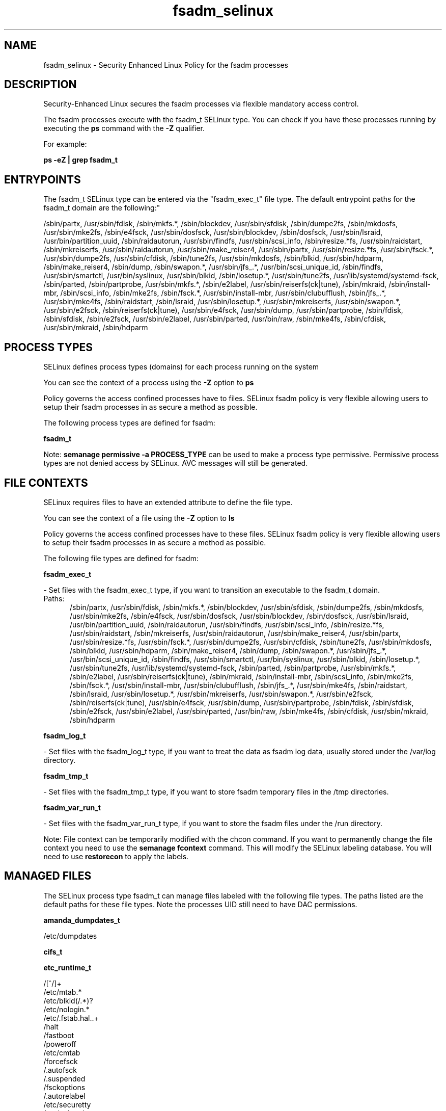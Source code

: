 .TH  "fsadm_selinux"  "8"  "fsadm" "dwalsh@redhat.com" "fsadm SELinux Policy documentation"
.SH "NAME"
fsadm_selinux \- Security Enhanced Linux Policy for the fsadm processes
.SH "DESCRIPTION"

Security-Enhanced Linux secures the fsadm processes via flexible mandatory access control.

The fsadm processes execute with the fsadm_t SELinux type. You can check if you have these processes running by executing the \fBps\fP command with the \fB\-Z\fP qualifier. 

For example:

.B ps -eZ | grep fsadm_t


.SH "ENTRYPOINTS"

The fsadm_t SELinux type can be entered via the "fsadm_exec_t" file type.  The default entrypoint paths for the fsadm_t domain are the following:"

/sbin/partx, /usr/sbin/fdisk, /sbin/mkfs.*, /sbin/blockdev, /usr/sbin/sfdisk, /sbin/dumpe2fs, /sbin/mkdosfs, /usr/sbin/mke2fs, /sbin/e4fsck, /usr/sbin/dosfsck, /usr/sbin/blockdev, /sbin/dosfsck, /usr/sbin/lsraid, /usr/bin/partition_uuid, /sbin/raidautorun, /usr/sbin/findfs, /usr/sbin/scsi_info, /sbin/resize.*fs, /usr/sbin/raidstart, /sbin/mkreiserfs, /usr/sbin/raidautorun, /usr/sbin/make_reiser4, /usr/sbin/partx, /usr/sbin/resize.*fs, /usr/sbin/fsck.*, /usr/sbin/dumpe2fs, /usr/sbin/cfdisk, /sbin/tune2fs, /usr/sbin/mkdosfs, /sbin/blkid, /usr/sbin/hdparm, /sbin/make_reiser4, /sbin/dump, /sbin/swapon.*, /usr/sbin/jfs_.*, /usr/bin/scsi_unique_id, /sbin/findfs, /usr/sbin/smartctl, /usr/bin/syslinux, /usr/sbin/blkid, /sbin/losetup.*, /usr/sbin/tune2fs, /usr/lib/systemd/systemd-fsck, /sbin/parted, /sbin/partprobe, /usr/sbin/mkfs.*, /sbin/e2label, /usr/sbin/reiserfs(ck|tune), /sbin/mkraid, /sbin/install-mbr, /sbin/scsi_info, /sbin/mke2fs, /sbin/fsck.*, /usr/sbin/install-mbr, /usr/sbin/clubufflush, /sbin/jfs_.*, /usr/sbin/mke4fs, /sbin/raidstart, /sbin/lsraid, /usr/sbin/losetup.*, /usr/sbin/mkreiserfs, /usr/sbin/swapon.*, /usr/sbin/e2fsck, /sbin/reiserfs(ck|tune), /usr/sbin/e4fsck, /usr/sbin/dump, /usr/sbin/partprobe, /sbin/fdisk, /sbin/sfdisk, /sbin/e2fsck, /usr/sbin/e2label, /usr/sbin/parted, /usr/bin/raw, /sbin/mke4fs, /sbin/cfdisk, /usr/sbin/mkraid, /sbin/hdparm
.SH PROCESS TYPES
SELinux defines process types (domains) for each process running on the system
.PP
You can see the context of a process using the \fB\-Z\fP option to \fBps\bP
.PP
Policy governs the access confined processes have to files. 
SELinux fsadm policy is very flexible allowing users to setup their fsadm processes in as secure a method as possible.
.PP 
The following process types are defined for fsadm:

.EX
.B fsadm_t 
.EE
.PP
Note: 
.B semanage permissive -a PROCESS_TYPE 
can be used to make a process type permissive. Permissive process types are not denied access by SELinux. AVC messages will still be generated.

.SH FILE CONTEXTS
SELinux requires files to have an extended attribute to define the file type. 
.PP
You can see the context of a file using the \fB\-Z\fP option to \fBls\bP
.PP
Policy governs the access confined processes have to these files. 
SELinux fsadm policy is very flexible allowing users to setup their fsadm processes in as secure a method as possible.
.PP 
The following file types are defined for fsadm:


.EX
.PP
.B fsadm_exec_t 
.EE

- Set files with the fsadm_exec_t type, if you want to transition an executable to the fsadm_t domain.

.br
.TP 5
Paths: 
/sbin/partx, /usr/sbin/fdisk, /sbin/mkfs.*, /sbin/blockdev, /usr/sbin/sfdisk, /sbin/dumpe2fs, /sbin/mkdosfs, /usr/sbin/mke2fs, /sbin/e4fsck, /usr/sbin/dosfsck, /usr/sbin/blockdev, /sbin/dosfsck, /usr/sbin/lsraid, /usr/bin/partition_uuid, /sbin/raidautorun, /usr/sbin/findfs, /usr/sbin/scsi_info, /sbin/resize.*fs, /usr/sbin/raidstart, /sbin/mkreiserfs, /usr/sbin/raidautorun, /usr/sbin/make_reiser4, /usr/sbin/partx, /usr/sbin/resize.*fs, /usr/sbin/fsck.*, /usr/sbin/dumpe2fs, /usr/sbin/cfdisk, /sbin/tune2fs, /usr/sbin/mkdosfs, /sbin/blkid, /usr/sbin/hdparm, /sbin/make_reiser4, /sbin/dump, /sbin/swapon.*, /usr/sbin/jfs_.*, /usr/bin/scsi_unique_id, /sbin/findfs, /usr/sbin/smartctl, /usr/bin/syslinux, /usr/sbin/blkid, /sbin/losetup.*, /usr/sbin/tune2fs, /usr/lib/systemd/systemd-fsck, /sbin/parted, /sbin/partprobe, /usr/sbin/mkfs.*, /sbin/e2label, /usr/sbin/reiserfs(ck|tune), /sbin/mkraid, /sbin/install-mbr, /sbin/scsi_info, /sbin/mke2fs, /sbin/fsck.*, /usr/sbin/install-mbr, /usr/sbin/clubufflush, /sbin/jfs_.*, /usr/sbin/mke4fs, /sbin/raidstart, /sbin/lsraid, /usr/sbin/losetup.*, /usr/sbin/mkreiserfs, /usr/sbin/swapon.*, /usr/sbin/e2fsck, /sbin/reiserfs(ck|tune), /usr/sbin/e4fsck, /usr/sbin/dump, /usr/sbin/partprobe, /sbin/fdisk, /sbin/sfdisk, /sbin/e2fsck, /usr/sbin/e2label, /usr/sbin/parted, /usr/bin/raw, /sbin/mke4fs, /sbin/cfdisk, /usr/sbin/mkraid, /sbin/hdparm

.EX
.PP
.B fsadm_log_t 
.EE

- Set files with the fsadm_log_t type, if you want to treat the data as fsadm log data, usually stored under the /var/log directory.


.EX
.PP
.B fsadm_tmp_t 
.EE

- Set files with the fsadm_tmp_t type, if you want to store fsadm temporary files in the /tmp directories.


.EX
.PP
.B fsadm_var_run_t 
.EE

- Set files with the fsadm_var_run_t type, if you want to store the fsadm files under the /run directory.


.PP
Note: File context can be temporarily modified with the chcon command.  If you want to permanently change the file context you need to use the 
.B semanage fcontext 
command.  This will modify the SELinux labeling database.  You will need to use
.B restorecon
to apply the labels.

.SH "MANAGED FILES"

The SELinux process type fsadm_t can manage files labeled with the following file types.  The paths listed are the default paths for these file types.  Note the processes UID still need to have DAC permissions.

.br
.B amanda_dumpdates_t

	/etc/dumpdates
.br

.br
.B cifs_t


.br
.B etc_runtime_t

	/[^/]+
.br
	/etc/mtab.*
.br
	/etc/blkid(/.*)?
.br
	/etc/nologin.*
.br
	/etc/\.fstab\.hal\..+
.br
	/halt
.br
	/fastboot
.br
	/poweroff
.br
	/etc/cmtab
.br
	/forcefsck
.br
	/\.autofsck
.br
	/\.suspended
.br
	/fsckoptions
.br
	/\.autorelabel
.br
	/etc/securetty
.br
	/etc/nohotplug
.br
	/etc/killpower
.br
	/etc/ioctl\.save
.br
	/etc/fstab\.REVOKE
.br
	/etc/network/ifstate
.br
	/etc/sysconfig/hwconf
.br
	/etc/ptal/ptal-printd-like
.br
	/etc/sysconfig/iptables\.save
.br
	/etc/xorg\.conf\.d/00-system-setup-keyboard\.conf
.br
	/etc/X11/xorg\.conf\.d/00-system-setup-keyboard\.conf
.br

.br
.B fsadm_log_t

	/var/log/fsck(/.*)?
.br

.br
.B fsadm_tmp_t


.br
.B fsadm_var_run_t

	/var/run/blkid(/.*)?
.br

.br
.B hugetlbfs_t

	/dev/hugepages
.br
	/lib/udev/devices/hugepages
.br
	/usr/lib/udev/devices/hugepages
.br

.br
.B livecd_tmp_t


.br
.B lost_found_t

	/lost\+found
.br
	/var/lost\+found
.br
	/usr/lost\+found
.br
	/tmp/lost\+found
.br
	/boot/lost\+found
.br
	/var/tmp/lost\+found
.br
	/home/lost\+found
.br

.br
.B nfs_t


.br
.B swapfile_t


.br
.B sysfs_t

	/sys(/.*)?
.br

.br
.B tmpfs_t

	/dev/shm
.br
	/lib/udev/devices/shm
.br
	/usr/lib/udev/devices/shm
.br

.br
.B xen_image_t

	/xen(/.*)?
.br
	/var/lib/xen/images(/.*)?
.br

.SH NSSWITCH DOMAIN

.SH "COMMANDS"
.B semanage fcontext
can also be used to manipulate default file context mappings.
.PP
.B semanage permissive
can also be used to manipulate whether or not a process type is permissive.
.PP
.B semanage module
can also be used to enable/disable/install/remove policy modules.

.PP
.B system-config-selinux 
is a GUI tool available to customize SELinux policy settings.

.SH AUTHOR	
This manual page was auto-generated by genman.py.

.SH "SEE ALSO"
selinux(8), fsadm(8), semanage(8), restorecon(8), chcon(1)
